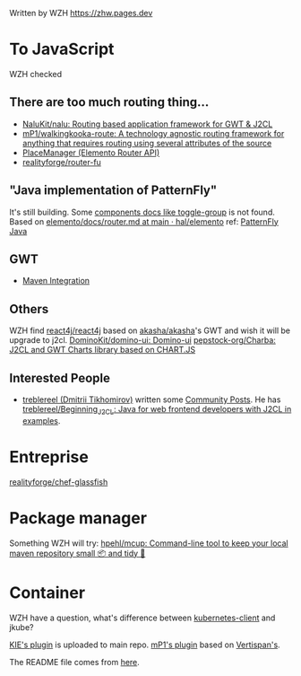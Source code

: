 Written by WZH
https://zhw.pages.dev

* To JavaScript
WZH checked
** There are too much routing thing...
- [[https://github.com/NaluKit/nalu][NaluKit/nalu: Routing based application framework for GWT & J2CL]]
- [[https://github.com/mP1/walkingkooka-route][mP1/walkingkooka-route: A technology agnostic routing framework for anything that requires routing using several attributes of the source]]
- [[https://hal.github.io/elemento/apidocs/org/jboss/elemento/router/PlaceManager.html#start()][PlaceManager (Elemento Router API)]]
- [[https://github.com/realityforge/router-fu][realityforge/router-fu]]

** "Java implementation of PatternFly"
It's still building. Some [[https://patternfly-java.github.io/components/toggle-group][components docs like toggle-group]] is not found.
Based on [[https://github.com/hal/elemento/blob/main/docs/router.md][elemento/docs/router.md at main · hal/elemento]]
ref: [[https://github.com/patternfly-java][PatternFly Java]]

** GWT
- [[https://gwt-plugins.github.io/documentation/gwt-eclipse-plugin/maven/Maven.html][Maven Integration]]
** Others
WZH find [[https://github.com/react4j/react4j][react4j/react4j]] based on [[https://github.com/akasha/akasha][akasha/akasha]]'s GWT and wish it will be upgrade to j2cl.
[[https://github.com/DominoKit/domino-ui/tree/master][DominoKit/domino-ui: Domino-ui]]
[[https://github.com/pepstock-org/Charba][pepstock-org/Charba: J2CL and GWT Charts library based on CHART.JS]]
** Interested People
- [[https://github.com/treblereel][treblereel (Dmitrii Tikhomirov)]] written some [[https://blog.kie.org/category/all?search_authors=289][ Community Posts]]. He has [[https://github.com/treblereel/Beginning_J2CL/tree/main][treblereel/Beginning_J2CL: Java for web frontend developers with J2CL in examples]].

* Entreprise
[[https://github.com/realityforge/chef-glassfish][realityforge/chef-glassfish]]

* Package manager
Something WZH will try:
[[https://github.com/hpehl/mcup][hpehl/mcup: Command-line tool to keep your local maven repository small 📦 and tidy 🧹]]

* Container
WZH have a question, what's difference between [[https://github.com/fabric8io/kubernetes-client][kubernetes-client]] and jkube?

[[https://github.com/kiegroup/j2cl-tools/tree/main/j2cl-maven-plugin][KIE's plugin]] is uploaded to main repo.
[[https://github.com/mP1/j2cl-maven-plugin/tree/master][mP1's plugin]] based on [[https://github.com/Vertispan/j2clmavenplugin][Vertispan's]].

The README file comes from [[https://github.com/akullpp/awesome-java.git][here]].
